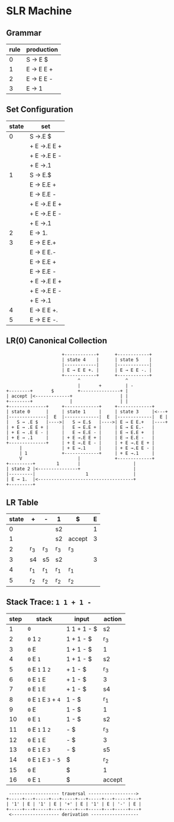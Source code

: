 * SLR Machine

** Grammar

| rule | production |
|------+------------|
|    0 | S → E $    |
|    1 | E → E E +  |
|    2 | E → E E -  |
|    3 | E → 1      |

** Set Configuration

| state | set         |
|-------+-------------|
|     0 | S →.E $     |
|       | + E →.E E + |
|       | + E →.E E - |
|       | + E →.1     |
|-------+-------------|
|     1 | S → E.$     |
|       | E → E.E +   |
|       | E → E.E -   |
|       | + E →.E E + |
|       | + E →.E E - |
|       | + E →.1     |
|-------+-------------|
|     2 | E → 1.      |
|-------+-------------|
|     3 | E → E E.+   |
|       | E → E E.-   |
|       | E → E.E +   |
|       | E → E.E -   |
|       | + E →.E E + |
|       | + E →.E E - |
|       | + E →.1     |
|-------+-------------|
|     4 | E → E E +.  |
|-------+-------------|
|     5 | E → E E -.  |

** LR(0) Canonical Collection

#+begin_example
                       +------------+      +------------+
                       | state 4    |      | state 5    |
                       |------------|      |------------|
                       | E → E E +. |      | E → E E -. |
                       +------------+      +------------+
                             ^                 ^
                             |       +         | -
  +--------+       $         +---------------+ |
  | accept |<-------------+                  | |
  +--------+              |                  | |
  +--------------+     +-------------+     +-------------+
  | state 0      |     | state 1     |     | state 3     |<---+
  |--------------|  E  |-------------|  E  |-------------|  E |
  |   S → .E $   |---->|   S → E.$   |---->| E → E E.+   |----+
  | + E → .E E + |     |   E → E.E + |     | E → E E.-   |
  | + E → .E E - |     |   E → E.E - |     | E → E.E +   |
  | + E → .1     |     | + E →.E E + |     | E → E.E -   |
  +--------------+     | + E →.E E - |     | + E →.E E + |
       |               | + E →.1     |     | + E →.E E - |
       | 1             +-------------+     | + E →.1     |
       V                     |             +-------------+
  +---------+        1       |                    |
  | state 2 |<---------------+                    |
  |---------|                   1                 |
  | E → 1.  |<------------------------------------+
  +---------+
#+end_example

** LR Table

| state | +     | -     | 1     | $      | E |
|-------+-------+-------+-------+--------+---|
|     0 |       |       | s2    |        | 1 |
|-------+-------+-------+-------+--------+---|
|     1 |       |       | s2    | accept | 3 |
|-------+-------+-------+-------+--------+---|
|     2 | r_{3} | r_{3} | r_{3} | r_{3}  |   |
|-------+-------+-------+-------+--------+---|
|     3 | s4    | s5    | s2    |        | 3 |
|-------+-------+-------+-------+--------+---|
|     4 | r_{1} | r_{1} | r_{1} | r_{1}  |   |
|-------+-------+-------+-------+--------+---|
|     5 | r_{2} | r_{2} | r_{2} | r_{2}  |   |

** Stack Trace: ~1 1 + 1 -~

| step | stack                 | input       | action |
|------+-----------------------+-------------+--------|
|    1 | ~0~                   | 1 1 + 1 - $ | s2     |
|    2 | ~0~ 1 ~2~             | 1 + 1 - $   | r_{3}  |
|    3 | ~0~ E                 | 1 + 1 - $   | 1      |
|    4 | ~0~ E ~1~             | 1 + 1 - $   | s2     |
|    5 | ~0~ E ~1~ 1 ~2~       | + 1 - $     | r_{3}  |
|    6 | ~0~ E ~1~ E           | + 1 - $     | 3      |
|    7 | ~0~ E ~1~ E           | + 1 - $     | s4     |
|    8 | ~0~ E ~1~ E ~3~ + ~4~ | 1 - $       | r_{1}  |
|    9 | ~0~ E                 | 1 - $       | 1      |
|   10 | ~0~ E ~1~             | 1 - $       | s2     |
|   11 | ~0~ E ~1~ 1 ~2~       | - $         | r_{3}  |
|   12 | ~0~ E ~1~ E           | - $         | 3      |
|   13 | ~0~ E ~1~ E ~3~       | - $         | s5     |
|   14 | ~0~ E ~1~ E ~3~ - ~5~ | $           | r_{2}  |
|   15 | ~0~ E                 | $           | 1      |
|   16 | ~0~ E ~1~             | $           | accept |

#+begin_example
   ------------------- traversal ------------------>
  +-----+---+-----+---+-----+---+-----+---+-----+---+
  | '1' | E | '1' | E | '+' | E | '1' | E | '-' | E |
  +-----+---+-----+---+-----+---+-----+---+-----+---+
   <------------------ derivation ------------------
#+end_example
